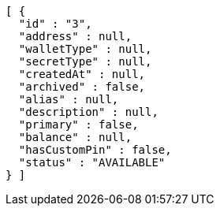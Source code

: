 [source,options="nowrap"]
----
[ {
  "id" : "3",
  "address" : null,
  "walletType" : null,
  "secretType" : null,
  "createdAt" : null,
  "archived" : false,
  "alias" : null,
  "description" : null,
  "primary" : false,
  "balance" : null,
  "hasCustomPin" : false,
  "status" : "AVAILABLE"
} ]
----
